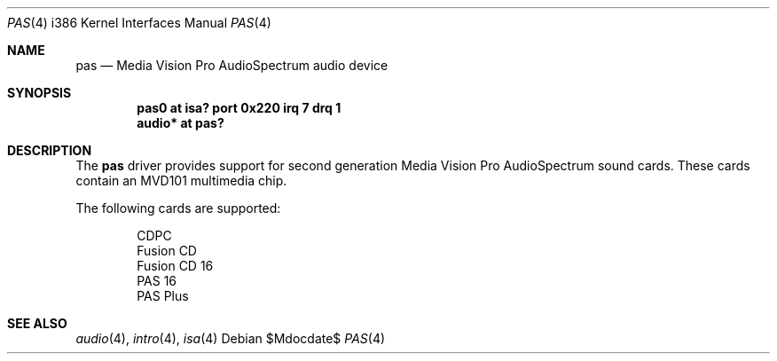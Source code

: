 .\"   $OpenBSD: src/share/man/man4/man4.i386/pas.4,v 1.2 2007/05/31 19:19:55 jmc Exp $
.\"
.\" Copyright (c) 2006 JASON MCINTYRE <jmc@openbsd.org>
.\"
.\" Permission to use, copy, modify, and distribute this software for any
.\" purpose with or without fee is hereby granted, provided that the above
.\" copyright notice and this permission notice appear in all copies.
.\"
.\" THE SOFTWARE IS PROVIDED "AS IS" AND THE AUTHOR DISCLAIMS ALL WARRANTIES
.\" WITH REGARD TO THIS SOFTWARE INCLUDING ALL IMPLIED WARRANTIES OF
.\" MERCHANTABILITY AND FITNESS. IN NO EVENT SHALL THE AUTHOR BE LIABLE FOR
.\" ANY SPECIAL, DIRECT, INDIRECT, OR CONSEQUENTIAL DAMAGES OR ANY DAMAGES
.\" WHATSOEVER RESULTING FROM LOSS OF USE, DATA OR PROFITS, WHETHER IN AN
.\" ACTION OF CONTRACT, NEGLIGENCE OR OTHER TORTIOUS ACTION, ARISING OUT OF
.\" OR IN CONNECTION WITH THE USE OR PERFORMANCE OF THIS SOFTWARE.
.\"
.Dd $Mdocdate$
.Dt PAS 4 i386
.Os
.Sh NAME
.Nm pas
.Nd Media Vision Pro AudioSpectrum audio device
.Sh SYNOPSIS
.Cd "pas0 at isa? port 0x220 irq 7 drq 1"
.Cd "audio* at pas?"
.Sh DESCRIPTION
The
.Nm
driver provides support for second generation
Media Vision Pro AudioSpectrum
sound cards.
These cards contain an MVD101 multimedia chip.
.Pp
The following cards are supported:
.Bd -literal -offset indent
CDPC
Fusion CD
Fusion CD 16
PAS 16
PAS Plus
.Ed
.Sh SEE ALSO
.Xr audio 4 ,
.Xr intro 4 ,
.Xr isa 4
